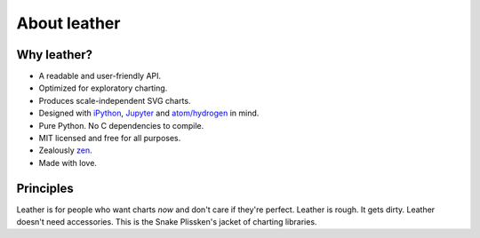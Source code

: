 =============
About leather
=============

Why leather?
============

* A readable and user-friendly API.
* Optimized for exploratory charting.
* Produces scale-independent SVG charts.
* Designed with `iPython <http://ipython.org/>`_, `Jupyter <https://jupyter.org/>`_ and `atom/hydrogen <https://atom.io/packages/hydrogen>`_ in mind.
* Pure Python. No C dependencies to compile.
* MIT licensed and free for all purposes.
* Zealously `zen <https://www.python.org/dev/peps/pep-0020/>`_.
* Made with love.

Principles
==========

Leather is for people who want charts *now* and don't care if they're perfect. Leather is rough. It gets dirty. Leather doesn't need accessories. This is the Snake Plissken's jacket of charting libraries.
